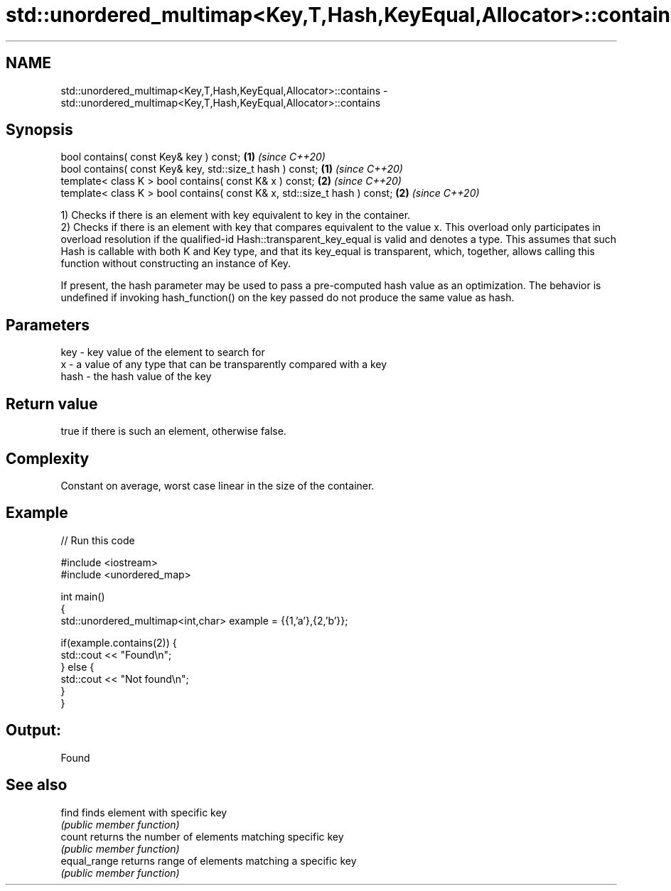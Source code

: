 .TH std::unordered_multimap<Key,T,Hash,KeyEqual,Allocator>::contains 3 "2020.03.24" "http://cppreference.com" "C++ Standard Libary"
.SH NAME
std::unordered_multimap<Key,T,Hash,KeyEqual,Allocator>::contains \- std::unordered_multimap<Key,T,Hash,KeyEqual,Allocator>::contains

.SH Synopsis
   bool contains( const Key& key ) const;                                   \fB(1)\fP \fI(since C++20)\fP
   bool contains( const Key& key, std::size_t hash ) const;                 \fB(1)\fP \fI(since C++20)\fP
   template< class K > bool contains( const K& x ) const;                   \fB(2)\fP \fI(since C++20)\fP
   template< class K > bool contains( const K& x, std::size_t hash ) const; \fB(2)\fP \fI(since C++20)\fP

   1) Checks if there is an element with key equivalent to key in the container.
   2) Checks if there is an element with key that compares equivalent to the value x. This overload only participates in overload resolution if the qualified-id Hash::transparent_key_equal is valid and denotes a type. This assumes that such Hash is callable with both K and Key type, and that its key_equal is transparent, which, together, allows calling this function without constructing an instance of Key.

   If present, the hash parameter may be used to pass a pre-computed hash value as an optimization. The behavior is undefined if invoking hash_function() on the key passed do not produce the same value as hash.

.SH Parameters

   key  - key value of the element to search for
   x    - a value of any type that can be transparently compared with a key
   hash - the hash value of the key

.SH Return value

   true if there is such an element, otherwise false.

.SH Complexity

   Constant on average, worst case linear in the size of the container.

.SH Example

   
// Run this code

 #include <iostream>
 #include <unordered_map>

 int main()
 {
     std::unordered_multimap<int,char> example = {{1,'a'},{2,'b'}};

     if(example.contains(2)) {
         std::cout << "Found\\n";
     } else {
         std::cout << "Not found\\n";
     }
 }

.SH Output:

 Found

.SH See also

   find        finds element with specific key
               \fI(public member function)\fP
   count       returns the number of elements matching specific key
               \fI(public member function)\fP
   equal_range returns range of elements matching a specific key
               \fI(public member function)\fP
